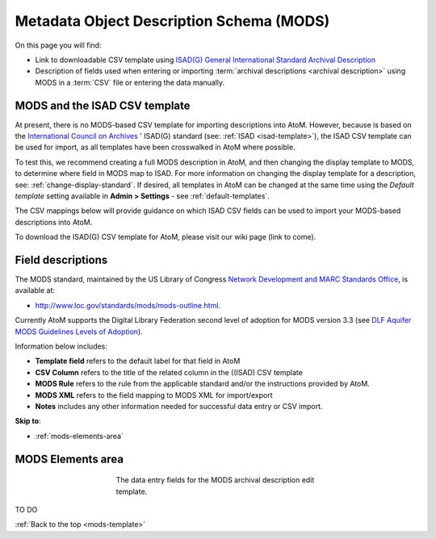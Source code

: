 .. _mods-template:

=========================================
Metadata Object Description Schema (MODS)
=========================================

On this page you will find:

* Link to downloadable CSV template using
  `ISAD(G) General International Standard Archival Description <http://www.ica.org/10207/standards/isadg-general-international-standard-archival-description-second-edition.html>`_
* Description of fields used when entering or importing
  :term:`archival descriptions <archival description>` using MODS
  in a :term:`CSV` file or entering the data manually.

.. seealso::

   * :ref:`archival-descriptions`
   * :ref:`csv-testing-import`
   * :ref:`import-descriptions-terms`
   * :ref:`export-descriptions-terms`

.. _mods-and-csv:

MODS and the ISAD CSV template
==============================

At present, there is no MODS-based CSV template for importing descriptions
into  AtoM. However, because is based on the `International Council
on Archives <http://www.ica.org/>`_ ' ISAD(G) standard (see:
:ref:`ISAD <isad-template>`), the ISAD CSV template
can be used for import, as all templates have been crosswalked in AtoM where
possible.

To test this, we recommend creating a full MODS description in AtoM, and then
changing the display template to MODS, to determine where field in MODS map to
ISAD. For more information on changing the display template for a description,
see: :ref:`change-display-standard`. If desired, all templates in AtoM can be
changed at the  same time using the *Default template* setting available in
**Admin > Settings** - see :ref:`default-templates`.

The CSV mappings below will provide guidance on which ISAD CSV fields can be
used to import your MODS-based descriptions into AtoM.

To download the ISAD(G) CSV template for AtoM, please visit our wiki page
(link to come).

Field descriptions
==================

The MODS standard, maintained by the US Library of Congress `Network
Development and MARC Standards Office <http://www.loc.gov/marc/ndmso.html>`__,
is available at:

* http://www.loc.gov/standards/mods/mods-outline.html.

Currently AtoM supports the Digital Library Federation second level of adoption
for MODS version 3.3 (see `DLF Aquifer MODS Guidelines Levels of Adoption
<https://wiki.dlib.indiana.edu/display/DLFAquifer/MODS+Guidelines+Levels+of+Adoption>`__).

Information below includes:

* **Template field** refers to the default label for that field in AtoM
* **CSV Column** refers to the title of the related column in the ((ISAD) CSV
  template
* **MODS Rule** refers to the rule from the applicable standard and/or the
  instructions provided by AtoM.
* **MODS XML** refers to the field mapping to MODS XML for import/export
* **Notes** includes any other information needed for successful data entry or
  CSV import.

**Skip to**:

* :ref:`mods-elements-area`

.. _mods-elements-area:

MODS Elements area
==================

.. figure:: images/mods-elements-area.*
   :align: center
   :figwidth: 50%
   :width: 100%
   :alt: An image of the data entry fields in the MODS template.

   The data entry fields for the MODS archival description edit template.

TO DO

:ref:`Back to the top <mods-template>`
